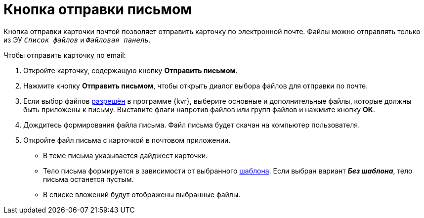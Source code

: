 = Кнопка отправки письмом

Кнопка отправки карточки почтой позволяет отправить карточку по электронной почте.  Файлы можно отправлять только из ЭУ `_Список файлов_` и `_Файловая панель_`.

.Чтобы отправить карточку по email:
. Откройте карточку, содержащую кнопку *Отправить письмом*.
. Нажмите кнопку *Отправить письмом*, чтобы открыть диалог выбора файлов для отправки по почте.
. Если выбор файлов xref:layouts:ctrl/special/emailButton.adoc#allow-selection[разрешён] в программе {kvr}, выберите основные и дополнительные файлы, которые должны быть приложены к письму. Выставите флаги напротив файлов или групп файлов и нажмите кнопку *ОК*.
. Дождитесь формирования файла письма. Файл письма будет скачан на компьютер пользователя.
. Откройте файл письма с карточкой в почтовом приложении.
+
* В теме письма указывается дайджест карточки.
* Тело письма формируется в зависимости от выбранного xref:layouts:ctrl/special/emailButton.adoc#template[шаблона]. Если выбран вариант *_Без шаблона_*, тело письма останется пустым.
* В списке вложений будут отображены выбранные файлы.
